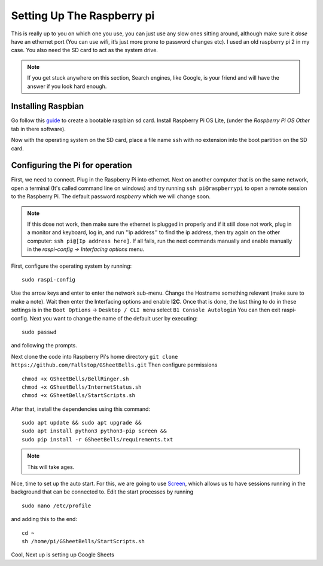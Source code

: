 Setting Up The Raspberry pi
===========================

This is really up to you on which one you use, you can just use any slow ones sitting around, although make sure it *dose* have an ethernet port (You can use wifi, it’s just more prone to password changes etc). I used an old raspberry pi 2 in my case.
You also need the SD card to act as the system drive.

.. note:: If you get stuck anywhere on this section, Search engines, like Google, is your friend and will have the answer if you look hard enough.

.. image:: Raspberry-Pi-2-Bare.png
    :width: 50%
    :align: center

Installing Raspbian
-------------------

Go follow this `guide <https://www.raspberrypi.org/documentation/installation/installing-images/>`_ to create a bootable raspbian sd card. Install Raspberry Pi OS Lite, (under the `Raspberry Pi OS Other` tab in there software).

Now with the operating system on the SD card, place a file name ``ssh`` with no extension into the boot partition on the SD card.

Configuring the Pi for operation
--------------------------------

First, we need to connect. Plug in the Raspberry Pi into ethernet. Next on another computer that is on the same network, open a terminal (It's called command line on windows) and try running ``ssh pi@raspberrypi`` to open a remote session to the Raspberry Pi. The default password `raspberry` which we will change soon.

.. note::  If this dose not work, then make sure the ethernet is plugged in properly and if it still dose not work, plug in a monitor and keyboard, log in, and run ''ip address'' to find the ip address, then try again on the other computer: ``ssh pi@[Ip address here]``. If all fails, run the next commands manually and enable manually in the `raspi-config -> Interfacing options` menu.

First, configure the operating system by running:

::

    sudo raspi-config

Use the arrow keys and enter to enter the network sub-menu. Change the Hostname something relevant (make sure to make a note). Wait then enter the Interfacing options and enable **I2C**. Once that is done, the last thing to do in these settings is in the ``Boot Options`` -> ``Desktop / CLI menu`` select ``B1 Console Autologin`` You can then exit raspi-config.
Next you want to change the name of the default user by executing:

::

    sudo passwd

and following the prompts.

Next clone the code into Raspberry Pi's home directory
``git clone https://github.com/Fallstop/GSheetBells.git``
Then configure permissions

::

    chmod +x GSheetBells/BellRinger.sh
    chmod +x GSheetBells/InternetStatus.sh
    chmod +x GSheetBells/StartScripts.sh

After that, install the dependencies using this command:

::

    sudo apt update && sudo apt upgrade && 
    sudo apt install python3 python3-pip screen &&
    sudo pip install -r GSheetBells/requirements.txt

.. note:: This will take ages.

Nice, time to set up the auto start.
For this, we are going to use `Screen <https://www.gnu.org/software/screen/>`_, which allows us to have sessions running in the background that can be connected to.
Edit the start processes by running

::

    sudo nano /etc/profile

and adding this to the end:

::

    cd ~
    sh /home/pi/GSheetBells/StartScripts.sh

Cool, Next up is setting up Google Sheets
